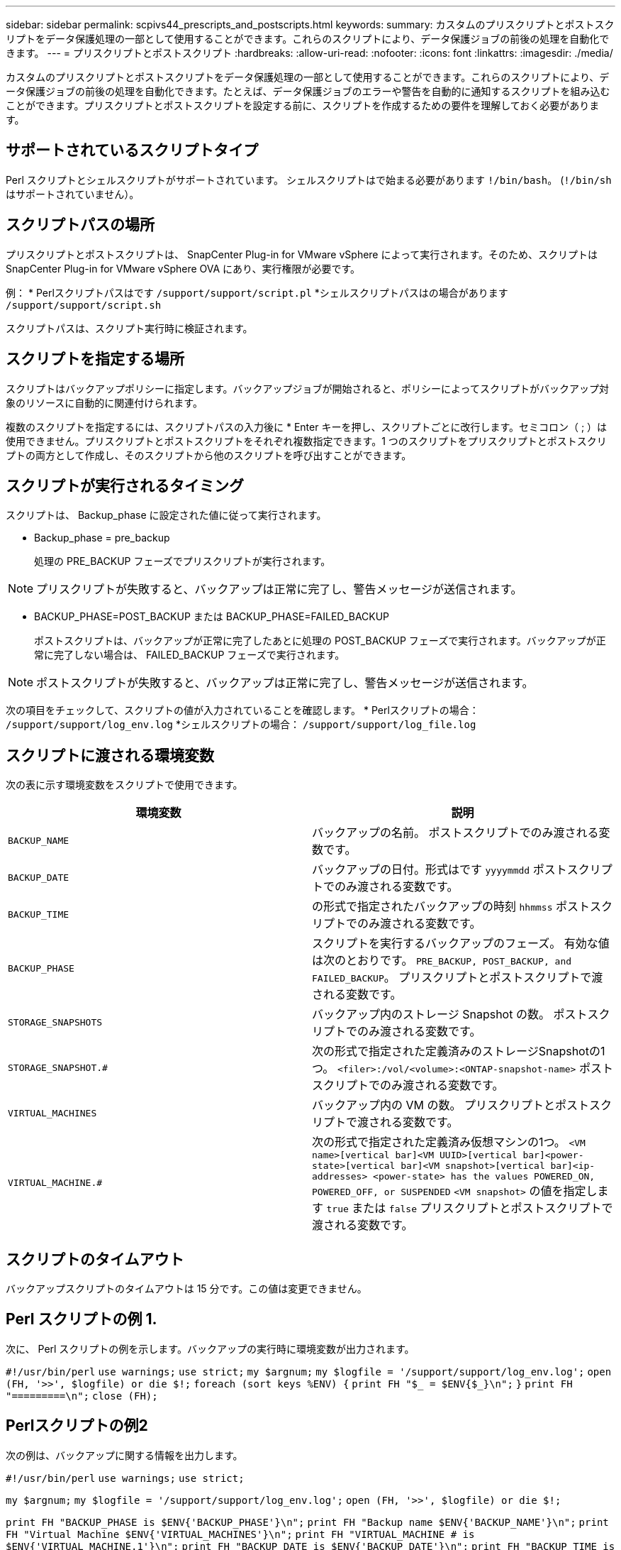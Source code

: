 ---
sidebar: sidebar 
permalink: scpivs44_prescripts_and_postscripts.html 
keywords:  
summary: カスタムのプリスクリプトとポストスクリプトをデータ保護処理の一部として使用することができます。これらのスクリプトにより、データ保護ジョブの前後の処理を自動化できます。 
---
= プリスクリプトとポストスクリプト
:hardbreaks:
:allow-uri-read: 
:nofooter: 
:icons: font
:linkattrs: 
:imagesdir: ./media/


[role="lead"]
カスタムのプリスクリプトとポストスクリプトをデータ保護処理の一部として使用することができます。これらのスクリプトにより、データ保護ジョブの前後の処理を自動化できます。たとえば、データ保護ジョブのエラーや警告を自動的に通知するスクリプトを組み込むことができます。プリスクリプトとポストスクリプトを設定する前に、スクリプトを作成するための要件を理解しておく必要があります。



== サポートされているスクリプトタイプ

Perl スクリプトとシェルスクリプトがサポートされています。
シェルスクリプトはで始まる必要があります `!/bin/bash`。 (`!/bin/sh` はサポートされていません）。



== スクリプトパスの場所

プリスクリプトとポストスクリプトは、 SnapCenter Plug-in for VMware vSphere によって実行されます。そのため、スクリプトは SnapCenter Plug-in for VMware vSphere OVA にあり、実行権限が必要です。

例：
* Perlスクリプトパスはです `/support/support/script.pl`
*シェルスクリプトパスはの場合があります `/support/support/script.sh`

スクリプトパスは、スクリプト実行時に検証されます。



== スクリプトを指定する場所

スクリプトはバックアップポリシーに指定します。バックアップジョブが開始されると、ポリシーによってスクリプトがバックアップ対象のリソースに自動的に関連付けられます。

複数のスクリプトを指定するには、スクリプトパスの入力後に * Enter キーを押し、スクリプトごとに改行します。セミコロン（ ; ）は使用できません。プリスクリプトとポストスクリプトをそれぞれ複数指定できます。1 つのスクリプトをプリスクリプトとポストスクリプトの両方として作成し、そのスクリプトから他のスクリプトを呼び出すことができます。



== スクリプトが実行されるタイミング

スクリプトは、 Backup_phase に設定された値に従って実行されます。

* Backup_phase = pre_backup
+
処理の PRE_BACKUP フェーズでプリスクリプトが実行されます。




NOTE: プリスクリプトが失敗すると、バックアップは正常に完了し、警告メッセージが送信されます。

* BACKUP_PHASE=POST_BACKUP または BACKUP_PHASE=FAILED_BACKUP
+
ポストスクリプトは、バックアップが正常に完了したあとに処理の POST_BACKUP フェーズで実行されます。バックアップが正常に完了しない場合は、 FAILED_BACKUP フェーズで実行されます。




NOTE: ポストスクリプトが失敗すると、バックアップは正常に完了し、警告メッセージが送信されます。

次の項目をチェックして、スクリプトの値が入力されていることを確認します。
* Perlスクリプトの場合： `/support/support/log_env.log`
*シェルスクリプトの場合： `/support/support/log_file.log`



== スクリプトに渡される環境変数

次の表に示す環境変数をスクリプトで使用できます。

|===
| 環境変数 | 説明 


| `BACKUP_NAME` | バックアップの名前。
ポストスクリプトでのみ渡される変数です。 


| `BACKUP_DATE` | バックアップの日付。形式はです `yyyymmdd`
ポストスクリプトでのみ渡される変数です。 


| `BACKUP_TIME` | の形式で指定されたバックアップの時刻 `hhmmss`
ポストスクリプトでのみ渡される変数です。 


| `BACKUP_PHASE` | スクリプトを実行するバックアップのフェーズ。
有効な値は次のとおりです。 `PRE_BACKUP, POST_BACKUP, and FAILED_BACKUP`。
プリスクリプトとポストスクリプトで渡される変数です。 


| `STORAGE_SNAPSHOTS` | バックアップ内のストレージ Snapshot の数。
ポストスクリプトでのみ渡される変数です。 


| `STORAGE_SNAPSHOT.#` | 次の形式で指定された定義済みのストレージSnapshotの1つ。
`<filer>:/vol/<volume>:<ONTAP-snapshot-name>`
ポストスクリプトでのみ渡される変数です。 


| `VIRTUAL_MACHINES` | バックアップ内の VM の数。
プリスクリプトとポストスクリプトで渡される変数です。 


| `VIRTUAL_MACHINE.#` | 次の形式で指定された定義済み仮想マシンの1つ。
`<VM name>[vertical bar]<VM UUID>[vertical bar]<power-state>[vertical bar]<VM snapshot>[vertical bar]<ip-addresses>
<power-state> has the values POWERED_ON, POWERED_OFF, or
SUSPENDED`
`<VM snapshot>` の値を指定します `true` または `false`
プリスクリプトとポストスクリプトで渡される変数です。 
|===


== スクリプトのタイムアウト

バックアップスクリプトのタイムアウトは 15 分です。この値は変更できません。



== Perl スクリプトの例 1.

次に、 Perl スクリプトの例を示します。バックアップの実行時に環境変数が出力されます。

`#!/usr/bin/perl`
`use warnings;`
`use strict;`
`my $argnum;`
`my $logfile = '/support/support/log_env.log';`
`open (FH, '>>', $logfile) or die $!;`
`foreach (sort keys %ENV) {`
`print FH "$_ = $ENV{$_}\n";`
`}`
`print FH "=========\n";`
`close (FH);`



== Perlスクリプトの例2

次の例は、バックアップに関する情報を出力します。

`#!/usr/bin/perl`
`use warnings;`
`use strict;`

`my $argnum;`
`my $logfile = '/support/support/log_env.log';`
`open (FH, '>>', $logfile) or die $!;`

`print FH "BACKUP_PHASE is $ENV{'BACKUP_PHASE'}\n";`
`print FH "Backup name  $ENV{'BACKUP_NAME'}\n";`
`print FH "Virtual Machine  $ENV{'VIRTUAL_MACHINES'}\n";`
`print FH "VIRTUAL_MACHINE # is $ENV{'VIRTUAL_MACHINE.1'}\n";`
`print FH "BACKUP_DATE is $ENV{'BACKUP_DATE'}\n";`
`print FH "BACKUP_TIME is $ENV{'BACKUP_TIME'}\n";`
`print FH "STORAGE_SNAPSHOTS is $ENV{'STORAGE_SNAPSHOTS'}\n";`
`print FH "STORAGE_SNAPSHOT # is $ENV{'STORAGE_SNAPSHOT.1'}\n";`

`print FH "PWD is $ENV{'PWD'}\n";`
`print FH "INVOCATION_ID is $ENV{'INVOCATION_ID'}\n";`

`print FH "=========\n";`
`close (FH);`



== シェルスクリプトの例


`===============================================`
`#!/bin/bash`
`echo Stage $BACKUP_NAME >> /support/support/log_file.log`
`env >> /support/support/log_file.log`
`===============================================`
